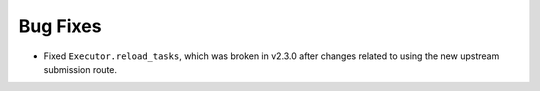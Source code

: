 Bug Fixes
^^^^^^^^^

- Fixed ``Executor.reload_tasks``, which was broken in v2.3.0 after changes
  related to using the new upstream submission route.
